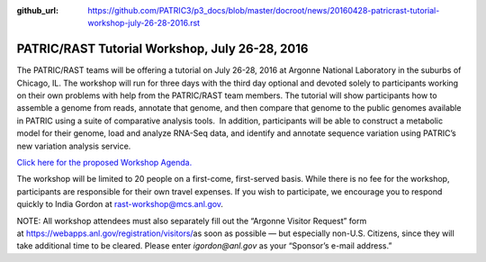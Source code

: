 :github_url: https://github.com/PATRIC3/p3_docs/blob/master/docroot/news/20160428-patricrast-tutorial-workshop-july-26-28-2016.rst

===============================================
PATRIC/RAST Tutorial Workshop, July 26-28, 2016
===============================================

.. feed-entry::
   :date: 2016-04-28

The PATRIC/RAST teams will be offering a tutorial on July 26-28, 2016 at
Argonne National Laboratory in the suburbs of Chicago, IL. The workshop
will run for three days with the third day optional and devoted solely
to participants working on their own problems with help from the
PATRIC/RAST team members. The tutorial will show participants how to
assemble a genome from reads, annotate that genome, and then compare
that genome to the public genomes available in PATRIC using a suite of
comparative analysis tools.  In addition, participants will be able to
construct a metabolic model for their genome, load and analyze RNA-Seq
data, and identify and annotate sequence variation using PATRIC’s new
variation analysis service.

`Click here for the proposed Workshop
Agenda. <http://enews.patricbrc.org/?p=5026>`__

The workshop will be limited to 20 people on a first-come, first-served
basis. While there is no fee for the workshop, participants are
responsible for their own travel expenses. If you wish to participate,
we encourage you to respond quickly to India Gordon
at \ rast-workshop@mcs.anl.gov.

NOTE: All workshop attendees must also separately fill out the “Argonne
Visitor Request” form
at \ https://webapps.anl.gov/registration/visitors/\ as soon as possible
— but especially non-U.S. Citizens, since they will take additional time
to be cleared. Please enter \ *igordon@anl.gov* as your “Sponsor’s
e-mail address.”
